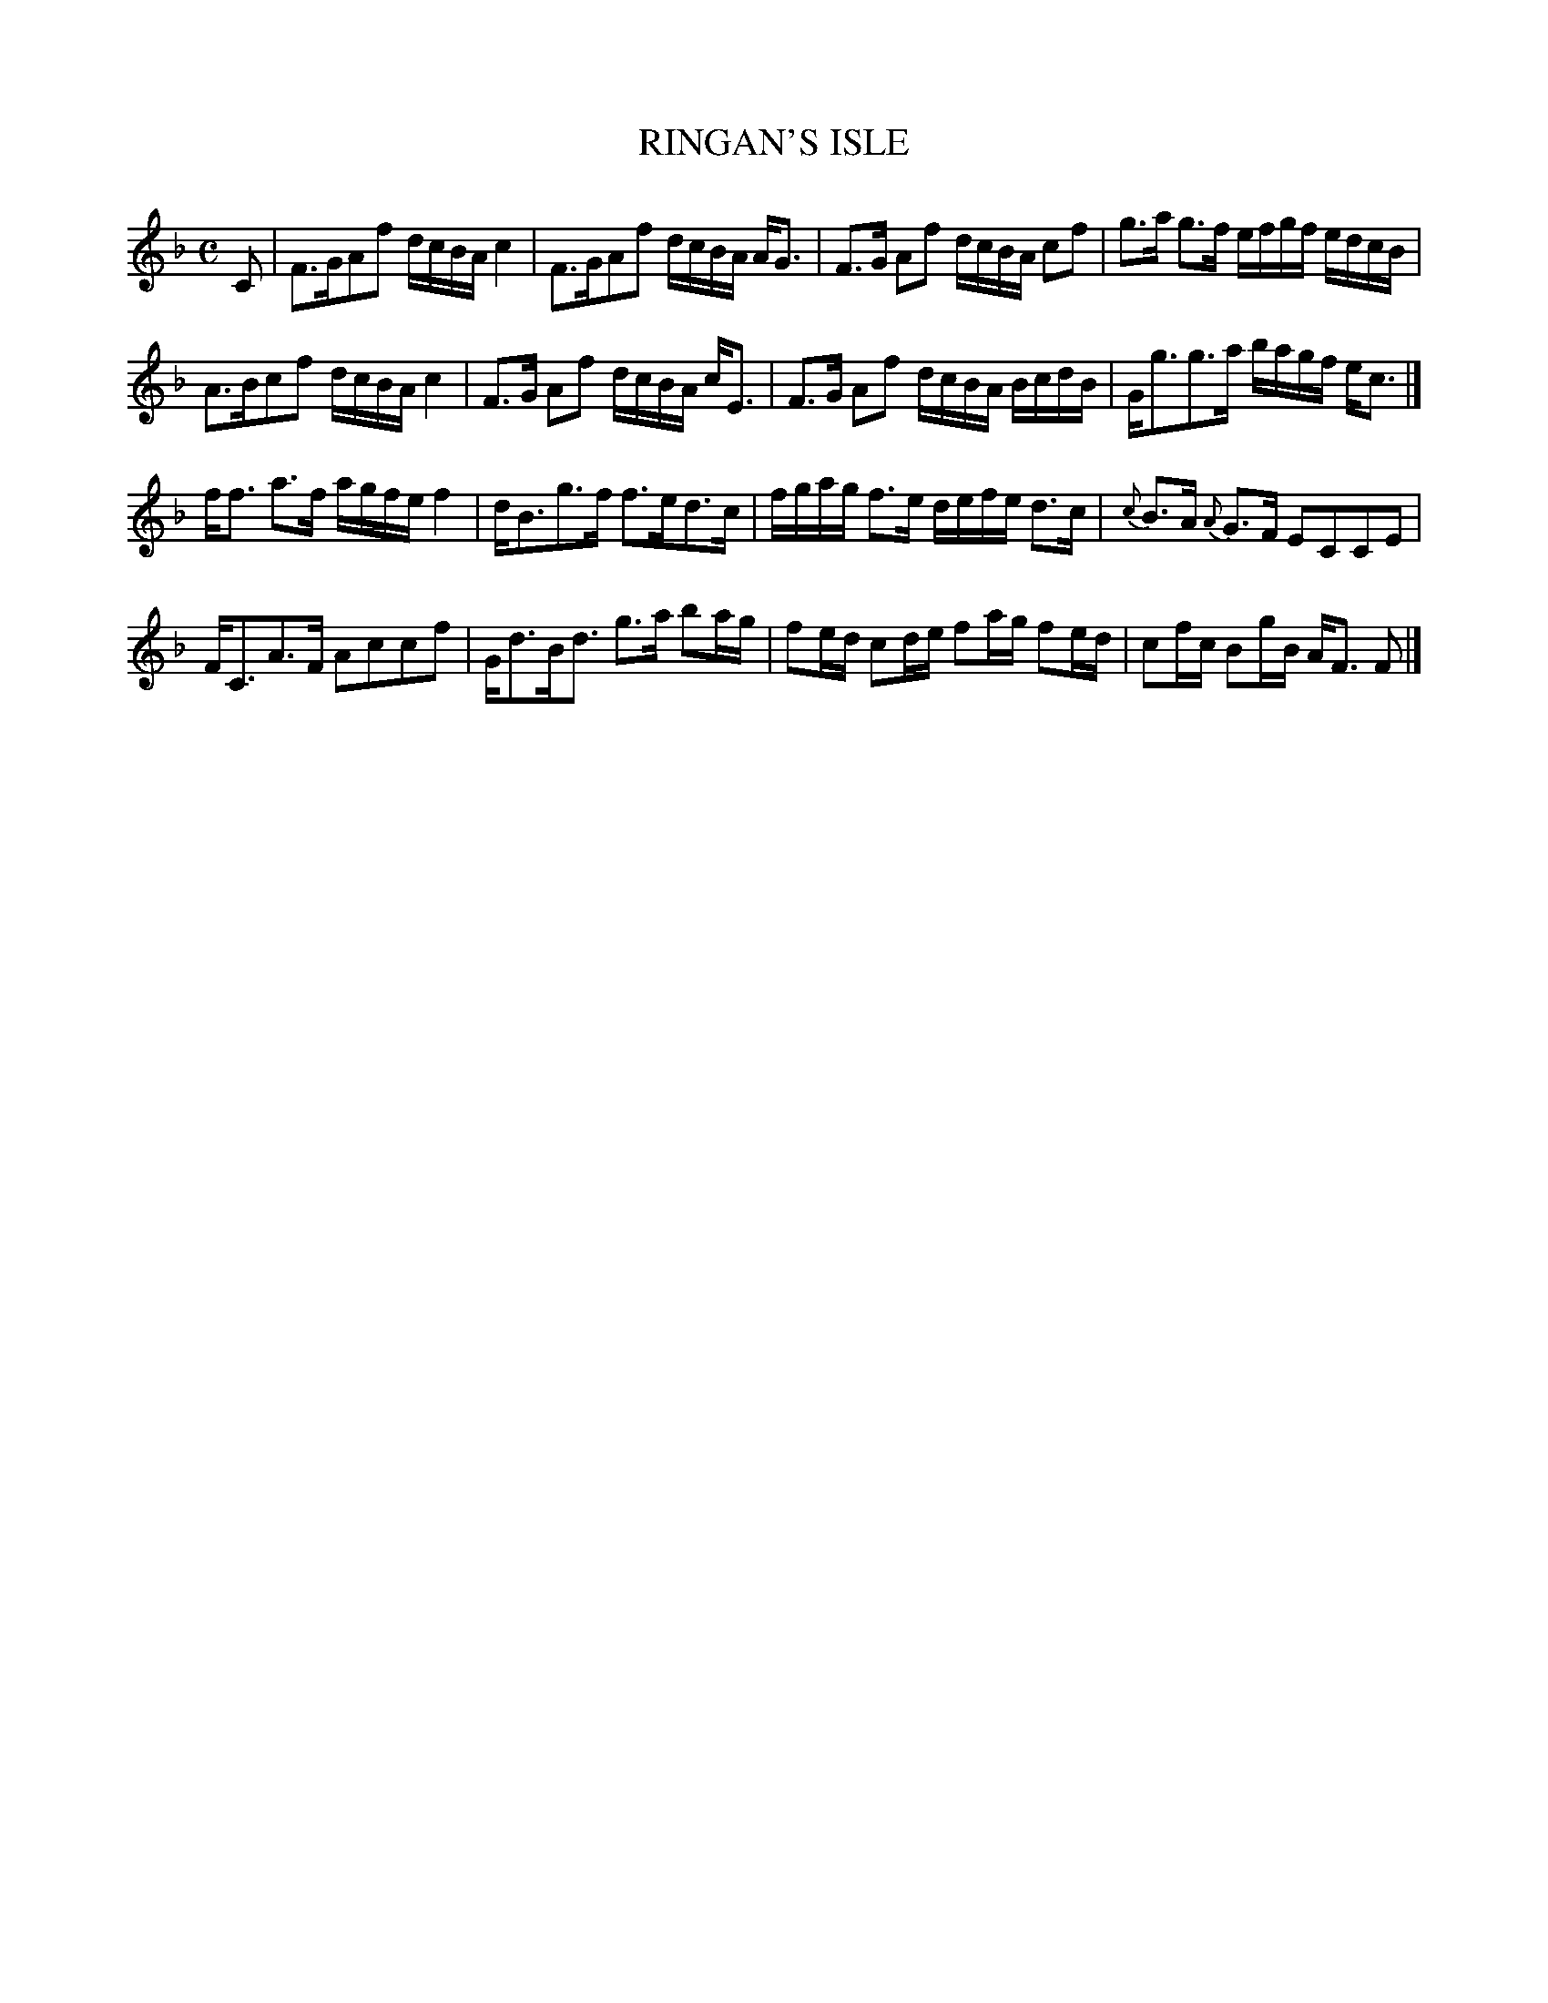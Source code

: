 X: 20951
T: RINGAN'S ISLE
R: Strathspey.
%R: strathspey
B: W. Hamilton "Universal Tune-Book" Vol. 2 Glasgow 1846 p.95 #1
S: http://s3-eu-west-1.amazonaws.com/itma.dl.printmaterial/book_pdfs/hamiltonvol2web.pdf
Z: 2016 John Chambers <jc:trillian.mit.edu>
M: C
L: 1/16
K: F
% - - - - - - - - - - - - - - - - - - - - - - - - -
C2 |\
F3GA2f2 dcBA c4 | F3GA2f2 dcBA AG3 |\
F3G A2f2 dcBA c2f2 | g3a g3f efgf edcB |
A3Bc2f2 dcBA c4 | F3G A2f2 dcBA cE3 |\
F3G A2f2 dcBA BcdB | Gg3g3a bagf ec3 |]
ff3 a3f agfe f4 | dB3g3f f3ed3c |\
fgag f3e defe d3c | {c}B3A {A}G3F E2C2C2E2 |
FC3A3F A2c2c2f2 | Gd3Bd3 g3a b2ag |\
f2ed c2de f2ag f2ed | c2fc B2gB AF3 F2 |]
% - - - - - - - - - - - - - - - - - - - - - - - - -
